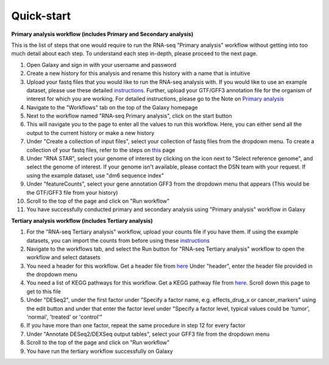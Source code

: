 **Quick-start**
===============

**Primary analysis workflow (includes Primary and Secondary analysis)**


This is the list of steps that one would require to run the RNA-seq "Primary analysis" workflow without getting into too much detail about each step. To understand each step in-depth, please proceed to the next page.

1. Open Galaxy and sign in with your username and password 
2. Create a new history for this analysis and rename this history with a name that is intuitive
3. Upload your fastq files that you would like to run the RNA-seq analysis with. If you would like to use an example dataset, please use these detailed `instructions <https://artbio.github.io/springday/uploads/>`_. Further, upload your GTF/GFF3 annotation file for the organism of interest for which you are working. For detailed instructions, please go to the Note on `Primary analysis <https://galaxy-tutorial.readthedocs.io/en/latest/Primary%20analysis/>`_
4. Navigate to the "Workflows" tab on the top of the Galaxy homepage
5. Next to the workflow named "RNA-seq Primary analysis", click on the start button 
6. This will navigate you to the page to enter all the values to run this workflow. Here, you can either send all the output to the current history or make a new history
7. Under "Create a collection of input files", select your collection of fastq files from the dropdown menu. To create a collection of your fastq files, refer to the steps on `this <https://galaxy-tutorial.readthedocs.io/en/latest/Primary%20analysis/>`_ page
8. Under "RNA STAR", select your genome of interest by clicking on the icon next to "Select reference genome", and select the genome of interest. If your genome isn't available, please contact the DSN team with your request. If using the example dataset, use "dm6 sequence index"
9. Under "featureCounts", select your gene annotation GFF3 from the dropdown menu that appears (This would be the GTF/GFF3 file from your history)
10. Scroll to the top of the page and click on "Run workflow"
11. You have successfully conducted primary and secondary analysis using "Primary analysis" workflow in Galaxy

**Tertiary analysis workflow (includes Tertiary analysis)**


1. For the "RNA-seq Tertiary analysis" workflow, upload your counts file if you have them. If using the example datasets, you can import the counts from before using these `instructions <https://artbio.github.io/springday/count/>`_
2. Navigate to the workflows tab, and select the Run button for "RNA-seq Tertiary analysis" workflow to open the workflow and select datasets
3. You need a header for this workflow. Get a header file from `here <https://galaxy-tutorial.readthedocs.io/en/latest/Analysis%20of%20Differential%20gene%20expression/Expression%20and%20annotation%20of%20differentially%20expressed%20genes/>`_ Under "header", enter the header file provided in the dropdown menu
4. You need a list of KEGG pathways for this workflow. Get a KEGG pathway file from `here <https://galaxy-tutorial.readthedocs.io/en/latest/Functional%20enrichment%20analysis/KEGG%20pathway%20analysis/>`_. Scroll down this page to get to this file
5. Under "DESeq2", under the first factor under "Specify a factor name, e.g. effects_drug_x or cancer_markers" using the edit button and under that enter the factor level under "Specify a factor level, typical values could be 'tumor', 'normal', 'treated' or 'control'"
6. If you have more than one factor, repeat the same procedure in step 12 for every factor
7. Under "Annotate DESeq2/DEXSeq output tables", select your GFF3 file from the dropdown menu
8. Scroll to the top of the page and click on "Run workflow"
9. You have run the tertiary workflow successfully on Galaxy
